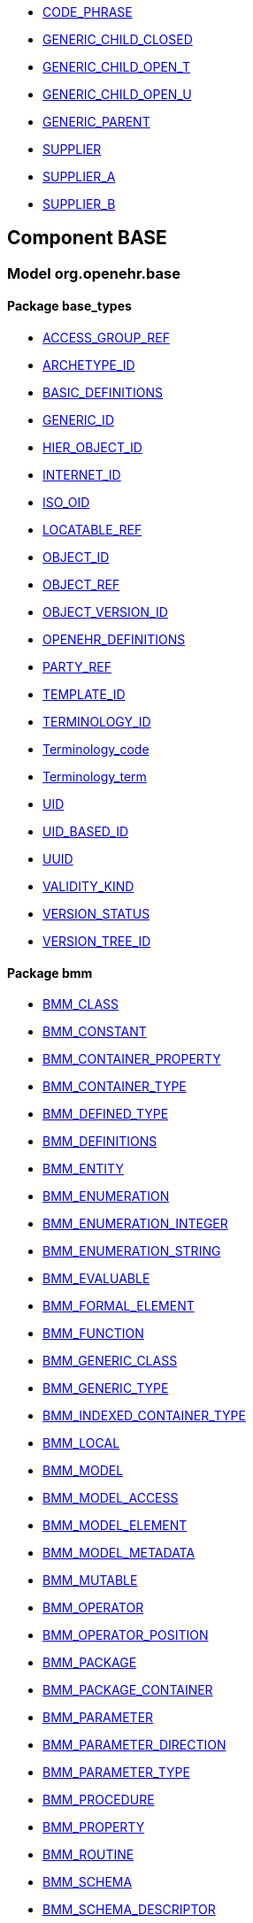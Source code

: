 [.xcode]
* http://www.openehr.org/releases//{base_release}/.html#_code_phrase_class[CODE_PHRASE]
[.xcode]
* http://www.openehr.org/releases//{base_release}/.html#_generic_child_closed_class[GENERIC_CHILD_CLOSED]
[.xcode]
* http://www.openehr.org/releases//{base_release}/.html#_generic_child_open_t_class[GENERIC_CHILD_OPEN_T]
[.xcode]
* http://www.openehr.org/releases//{base_release}/.html#_generic_child_open_u_class[GENERIC_CHILD_OPEN_U]
[.xcode]
* http://www.openehr.org/releases//{base_release}/.html#_generic_parent_class[GENERIC_PARENT]
[.xcode]
* http://www.openehr.org/releases//{base_release}/.html#_supplier_class[SUPPLIER]
[.xcode]
* http://www.openehr.org/releases//{base_release}/.html#_supplier_a_class[SUPPLIER_A]
[.xcode]
* http://www.openehr.org/releases//{base_release}/.html#_supplier_b_class[SUPPLIER_B]

== Component BASE

=== Model org.openehr.base

==== Package base_types

[.xcode]
* http://www.openehr.org/releases/BASE/{base_release}/base_types.html#_access_group_ref_class[ACCESS_GROUP_REF]
[.xcode]
* http://www.openehr.org/releases/BASE/{base_release}/base_types.html#_archetype_id_class[ARCHETYPE_ID]
[.xcode]
* http://www.openehr.org/releases/BASE/{base_release}/base_types.html#_basic_definitions_class[BASIC_DEFINITIONS]
[.xcode]
* http://www.openehr.org/releases/BASE/{base_release}/base_types.html#_generic_id_class[GENERIC_ID]
[.xcode]
* http://www.openehr.org/releases/BASE/{base_release}/base_types.html#_hier_object_id_class[HIER_OBJECT_ID]
[.xcode]
* http://www.openehr.org/releases/BASE/{base_release}/base_types.html#_internet_id_class[INTERNET_ID]
[.xcode]
* http://www.openehr.org/releases/BASE/{base_release}/base_types.html#_iso_oid_class[ISO_OID]
[.xcode]
* http://www.openehr.org/releases/BASE/{base_release}/base_types.html#_locatable_ref_class[LOCATABLE_REF]
[.xcode]
* http://www.openehr.org/releases/BASE/{base_release}/base_types.html#_object_id_class[OBJECT_ID]
[.xcode]
* http://www.openehr.org/releases/BASE/{base_release}/base_types.html#_object_ref_class[OBJECT_REF]
[.xcode]
* http://www.openehr.org/releases/BASE/{base_release}/base_types.html#_object_version_id_class[OBJECT_VERSION_ID]
[.xcode]
* http://www.openehr.org/releases/BASE/{base_release}/base_types.html#_openehr_definitions_class[OPENEHR_DEFINITIONS]
[.xcode]
* http://www.openehr.org/releases/BASE/{base_release}/base_types.html#_party_ref_class[PARTY_REF]
[.xcode]
* http://www.openehr.org/releases/BASE/{base_release}/base_types.html#_template_id_class[TEMPLATE_ID]
[.xcode]
* http://www.openehr.org/releases/BASE/{base_release}/base_types.html#_terminology_id_class[TERMINOLOGY_ID]
[.xcode]
* http://www.openehr.org/releases/BASE/{base_release}/base_types.html#_terminology_code_class[Terminology_code]
[.xcode]
* http://www.openehr.org/releases/BASE/{base_release}/base_types.html#_terminology_term_class[Terminology_term]
[.xcode]
* http://www.openehr.org/releases/BASE/{base_release}/base_types.html#_uid_class[UID]
[.xcode]
* http://www.openehr.org/releases/BASE/{base_release}/base_types.html#_uid_based_id_class[UID_BASED_ID]
[.xcode]
* http://www.openehr.org/releases/BASE/{base_release}/base_types.html#_uuid_class[UUID]
[.xcode]
* http://www.openehr.org/releases/BASE/{base_release}/base_types.html#_validity_kind_enumeration[VALIDITY_KIND]
[.xcode]
* http://www.openehr.org/releases/BASE/{base_release}/base_types.html#_version_status_enumeration[VERSION_STATUS]
[.xcode]
* http://www.openehr.org/releases/BASE/{base_release}/base_types.html#_version_tree_id_class[VERSION_TREE_ID]

==== Package bmm

[.xcode]
* http://www.openehr.org/releases/BASE/{base_release}/bmm.html#_bmm_class_class[BMM_CLASS]
[.xcode]
* http://www.openehr.org/releases/BASE/{base_release}/bmm.html#_bmm_constant_class[BMM_CONSTANT]
[.xcode]
* http://www.openehr.org/releases/BASE/{base_release}/bmm.html#_bmm_container_property_class[BMM_CONTAINER_PROPERTY]
[.xcode]
* http://www.openehr.org/releases/BASE/{base_release}/bmm.html#_bmm_container_type_class[BMM_CONTAINER_TYPE]
[.xcode]
* http://www.openehr.org/releases/BASE/{base_release}/bmm.html#_bmm_defined_type_class[BMM_DEFINED_TYPE]
[.xcode]
* http://www.openehr.org/releases/BASE/{base_release}/bmm.html#_bmm_definitions_class[BMM_DEFINITIONS]
[.xcode]
* http://www.openehr.org/releases/BASE/{base_release}/bmm.html#_bmm_entity_class[BMM_ENTITY]
[.xcode]
* http://www.openehr.org/releases/BASE/{base_release}/bmm.html#_bmm_enumeration_class[BMM_ENUMERATION]
[.xcode]
* http://www.openehr.org/releases/BASE/{base_release}/bmm.html#_bmm_enumeration_integer_class[BMM_ENUMERATION_INTEGER]
[.xcode]
* http://www.openehr.org/releases/BASE/{base_release}/bmm.html#_bmm_enumeration_string_class[BMM_ENUMERATION_STRING]
[.xcode]
* http://www.openehr.org/releases/BASE/{base_release}/bmm.html#_bmm_evaluable_class[BMM_EVALUABLE]
[.xcode]
* http://www.openehr.org/releases/BASE/{base_release}/bmm.html#_bmm_formal_element_class[BMM_FORMAL_ELEMENT]
[.xcode]
* http://www.openehr.org/releases/BASE/{base_release}/bmm.html#_bmm_function_class[BMM_FUNCTION]
[.xcode]
* http://www.openehr.org/releases/BASE/{base_release}/bmm.html#_bmm_generic_class_class[BMM_GENERIC_CLASS]
[.xcode]
* http://www.openehr.org/releases/BASE/{base_release}/bmm.html#_bmm_generic_type_class[BMM_GENERIC_TYPE]
[.xcode]
* http://www.openehr.org/releases/BASE/{base_release}/bmm.html#_bmm_indexed_container_type_class[BMM_INDEXED_CONTAINER_TYPE]
[.xcode]
* http://www.openehr.org/releases/BASE/{base_release}/bmm.html#_bmm_local_class[BMM_LOCAL]
[.xcode]
* http://www.openehr.org/releases/BASE/{base_release}/bmm.html#_bmm_model_class[BMM_MODEL]
[.xcode]
* http://www.openehr.org/releases/BASE/{base_release}/bmm.html#_bmm_model_access_class[BMM_MODEL_ACCESS]
[.xcode]
* http://www.openehr.org/releases/BASE/{base_release}/bmm.html#_bmm_model_element_class[BMM_MODEL_ELEMENT]
[.xcode]
* http://www.openehr.org/releases/BASE/{base_release}/bmm.html#_bmm_model_metadata_class[BMM_MODEL_METADATA]
[.xcode]
* http://www.openehr.org/releases/BASE/{base_release}/bmm.html#_bmm_mutable_class[BMM_MUTABLE]
[.xcode]
* http://www.openehr.org/releases/BASE/{base_release}/bmm.html#_bmm_operator_class[BMM_OPERATOR]
[.xcode]
* http://www.openehr.org/releases/BASE/{base_release}/bmm.html#_bmm_operator_position_enumeration[BMM_OPERATOR_POSITION]
[.xcode]
* http://www.openehr.org/releases/BASE/{base_release}/bmm.html#_bmm_package_class[BMM_PACKAGE]
[.xcode]
* http://www.openehr.org/releases/BASE/{base_release}/bmm.html#_bmm_package_container_class[BMM_PACKAGE_CONTAINER]
[.xcode]
* http://www.openehr.org/releases/BASE/{base_release}/bmm.html#_bmm_parameter_class[BMM_PARAMETER]
[.xcode]
* http://www.openehr.org/releases/BASE/{base_release}/bmm.html#_bmm_parameter_direction_enumeration[BMM_PARAMETER_DIRECTION]
[.xcode]
* http://www.openehr.org/releases/BASE/{base_release}/bmm.html#_bmm_parameter_type_class[BMM_PARAMETER_TYPE]
[.xcode]
* http://www.openehr.org/releases/BASE/{base_release}/bmm.html#_bmm_procedure_class[BMM_PROCEDURE]
[.xcode]
* http://www.openehr.org/releases/BASE/{base_release}/bmm.html#_bmm_property_class[BMM_PROPERTY]
[.xcode]
* http://www.openehr.org/releases/BASE/{base_release}/bmm.html#_bmm_routine_class[BMM_ROUTINE]
[.xcode]
* http://www.openehr.org/releases/BASE/{base_release}/bmm.html#_bmm_schema_class[BMM_SCHEMA]
[.xcode]
* http://www.openehr.org/releases/BASE/{base_release}/bmm.html#_bmm_schema_descriptor_class[BMM_SCHEMA_DESCRIPTOR]
[.xcode]
* http://www.openehr.org/releases/BASE/{base_release}/bmm.html#_bmm_schema_metadata_key_enumeration[BMM_SCHEMA_METADATA_KEY]
[.xcode]
* http://www.openehr.org/releases/BASE/{base_release}/bmm.html#_bmm_schema_state_enumeration[BMM_SCHEMA_STATE]
[.xcode]
* http://www.openehr.org/releases/BASE/{base_release}/bmm.html#_bmm_simple_class_class[BMM_SIMPLE_CLASS]
[.xcode]
* http://www.openehr.org/releases/BASE/{base_release}/bmm.html#_bmm_simple_type_class[BMM_SIMPLE_TYPE]
[.xcode]
* http://www.openehr.org/releases/BASE/{base_release}/bmm.html#_bmm_type_class[BMM_TYPE]
[.xcode]
* http://www.openehr.org/releases/BASE/{base_release}/bmm.html#_bmm_unitary_property_class[BMM_UNITARY_PROPERTY]
[.xcode]
* http://www.openehr.org/releases/BASE/{base_release}/bmm.html#_bmm_unitary_type_class[BMM_UNITARY_TYPE]
[.xcode]
* http://www.openehr.org/releases/BASE/{base_release}/bmm.html#_bmm_value_class[BMM_VALUE]
[.xcode]
* http://www.openehr.org/releases/BASE/{base_release}/bmm.html#_bmm_value_returning_class[BMM_VALUE_RETURNING]
[.xcode]
* http://www.openehr.org/releases/BASE/{base_release}/bmm.html#_bmm_variable_class[BMM_VARIABLE]

==== Package bmm_persistence

[.xcode]
* http://www.openehr.org/releases/BASE/{base_release}/bmm_persistence.html#_bmm_include_spec_class[BMM_INCLUDE_SPEC]
[.xcode]
* http://www.openehr.org/releases/BASE/{base_release}/bmm_persistence.html#_p_bmm_base_type_class[P_BMM_BASE_TYPE]
[.xcode]
* http://www.openehr.org/releases/BASE/{base_release}/bmm_persistence.html#_p_bmm_class_class[P_BMM_CLASS]
[.xcode]
* http://www.openehr.org/releases/BASE/{base_release}/bmm_persistence.html#_p_bmm_container_property_class[P_BMM_CONTAINER_PROPERTY]
[.xcode]
* http://www.openehr.org/releases/BASE/{base_release}/bmm_persistence.html#_p_bmm_container_type_class[P_BMM_CONTAINER_TYPE]
[.xcode]
* http://www.openehr.org/releases/BASE/{base_release}/bmm_persistence.html#_p_bmm_enumeration_class[P_BMM_ENUMERATION]
[.xcode]
* http://www.openehr.org/releases/BASE/{base_release}/bmm_persistence.html#_p_bmm_enumeration_integer_class[P_BMM_ENUMERATION_INTEGER]
[.xcode]
* http://www.openehr.org/releases/BASE/{base_release}/bmm_persistence.html#_p_bmm_enumeration_string_class[P_BMM_ENUMERATION_STRING]
[.xcode]
* http://www.openehr.org/releases/BASE/{base_release}/bmm_persistence.html#_p_bmm_generic_parameter_class[P_BMM_GENERIC_PARAMETER]
[.xcode]
* http://www.openehr.org/releases/BASE/{base_release}/bmm_persistence.html#_p_bmm_generic_property_class[P_BMM_GENERIC_PROPERTY]
[.xcode]
* http://www.openehr.org/releases/BASE/{base_release}/bmm_persistence.html#_p_bmm_generic_type_class[P_BMM_GENERIC_TYPE]
[.xcode]
* http://www.openehr.org/releases/BASE/{base_release}/bmm_persistence.html#_p_bmm_model_element_class[P_BMM_MODEL_ELEMENT]
[.xcode]
* http://www.openehr.org/releases/BASE/{base_release}/bmm_persistence.html#_p_bmm_open_type_class[P_BMM_OPEN_TYPE]
[.xcode]
* http://www.openehr.org/releases/BASE/{base_release}/bmm_persistence.html#_p_bmm_package_class[P_BMM_PACKAGE]
[.xcode]
* http://www.openehr.org/releases/BASE/{base_release}/bmm_persistence.html#_p_bmm_package_container_class[P_BMM_PACKAGE_CONTAINER]
[.xcode]
* http://www.openehr.org/releases/BASE/{base_release}/bmm_persistence.html#_p_bmm_property_class[P_BMM_PROPERTY]
[.xcode]
* http://www.openehr.org/releases/BASE/{base_release}/bmm_persistence.html#_p_bmm_schema_class[P_BMM_SCHEMA]
[.xcode]
* http://www.openehr.org/releases/BASE/{base_release}/bmm_persistence.html#_p_bmm_schema_descriptor_class[P_BMM_SCHEMA_DESCRIPTOR]
[.xcode]
* http://www.openehr.org/releases/BASE/{base_release}/bmm_persistence.html#_p_bmm_simple_type_class[P_BMM_SIMPLE_TYPE]
[.xcode]
* http://www.openehr.org/releases/BASE/{base_release}/bmm_persistence.html#_p_bmm_single_property_class[P_BMM_SINGLE_PROPERTY]
[.xcode]
* http://www.openehr.org/releases/BASE/{base_release}/bmm_persistence.html#_p_bmm_single_property_open_class[P_BMM_SINGLE_PROPERTY_OPEN]
[.xcode]
* http://www.openehr.org/releases/BASE/{base_release}/bmm_persistence.html#_p_bmm_type_class[P_BMM_TYPE]

==== Package elom

[.xcode]
* http://www.openehr.org/releases/BASE/{base_release}/elom.html#_assertion_class[ASSERTION]
[.xcode]
* http://www.openehr.org/releases/BASE/{base_release}/elom.html#_el_assertion_class[EL_ASSERTION]
[.xcode]
* http://www.openehr.org/releases/BASE/{base_release}/elom.html#_el_assignment_class[EL_ASSIGNMENT]
[.xcode]
* http://www.openehr.org/releases/BASE/{base_release}/elom.html#_el_binary_operator_class[EL_BINARY_OPERATOR]
[.xcode]
* http://www.openehr.org/releases/BASE/{base_release}/elom.html#_el_choice_branch_class[EL_CHOICE_BRANCH]
[.xcode]
* http://www.openehr.org/releases/BASE/{base_release}/elom.html#_el_choice_group_class[EL_CHOICE_GROUP]
[.xcode]
* http://www.openehr.org/releases/BASE/{base_release}/elom.html#_el_condition_branch_class[EL_CONDITION_BRANCH]
[.xcode]
* http://www.openehr.org/releases/BASE/{base_release}/elom.html#_el_condition_group_class[EL_CONDITION_GROUP]
[.xcode]
* http://www.openehr.org/releases/BASE/{base_release}/elom.html#_el_constant_ref_class[EL_CONSTANT_REF]
[.xcode]
* http://www.openehr.org/releases/BASE/{base_release}/elom.html#_el_constraint_expression_class[EL_CONSTRAINT_EXPRESSION]
[.xcode]
* http://www.openehr.org/releases/BASE/{base_release}/elom.html#_el_data_binding_class[EL_DATA_BINDING]
[.xcode]
* http://www.openehr.org/releases/BASE/{base_release}/elom.html#_el_decision_branch_class[EL_DECISION_BRANCH]
[.xcode]
* http://www.openehr.org/releases/BASE/{base_release}/elom.html#_el_decision_group_class[EL_DECISION_GROUP]
[.xcode]
* http://www.openehr.org/releases/BASE/{base_release}/elom.html#_el_defined_class[EL_DEFINED]
[.xcode]
* http://www.openehr.org/releases/BASE/{base_release}/elom.html#_el_expression_class[EL_EXPRESSION]
[.xcode]
* http://www.openehr.org/releases/BASE/{base_release}/elom.html#_el_external_ref_class[EL_EXTERNAL_REF]
[.xcode]
* http://www.openehr.org/releases/BASE/{base_release}/elom.html#_el_function_call_class[EL_FUNCTION_CALL]
[.xcode]
* http://www.openehr.org/releases/BASE/{base_release}/elom.html#_el_literal_class[EL_LITERAL]
[.xcode]
* http://www.openehr.org/releases/BASE/{base_release}/elom.html#_el_local_ref_class[EL_LOCAL_REF]
[.xcode]
* http://www.openehr.org/releases/BASE/{base_release}/elom.html#_el_model_ref_class[EL_MODEL_REF]
[.xcode]
* http://www.openehr.org/releases/BASE/{base_release}/elom.html#_el_module_class[EL_MODULE]
[.xcode]
* http://www.openehr.org/releases/BASE/{base_release}/elom.html#_el_operator_class[EL_OPERATOR]
[.xcode]
* http://www.openehr.org/releases/BASE/{base_release}/elom.html#_el_predicate_class[EL_PREDICATE]
[.xcode]
* http://www.openehr.org/releases/BASE/{base_release}/elom.html#_el_procedure_call_class[EL_PROCEDURE_CALL]
[.xcode]
* http://www.openehr.org/releases/BASE/{base_release}/elom.html#_el_routine_call_class[EL_ROUTINE_CALL]
[.xcode]
* http://www.openehr.org/releases/BASE/{base_release}/elom.html#_el_statement_class[EL_STATEMENT]
[.xcode]
* http://www.openehr.org/releases/BASE/{base_release}/elom.html#_el_terminal_class[EL_TERMINAL]
[.xcode]
* http://www.openehr.org/releases/BASE/{base_release}/elom.html#_el_type_def_class[EL_TYPE_DEF]
[.xcode]
* http://www.openehr.org/releases/BASE/{base_release}/elom.html#_el_unary_operator_class[EL_UNARY_OPERATOR]
[.xcode]
* http://www.openehr.org/releases/BASE/{base_release}/elom.html#_el_variable_ref_class[EL_VARIABLE_REF]
[.xcode]
* http://www.openehr.org/releases/BASE/{base_release}/elom.html#_function_def_example_class[FUNCTION_DEF_EXAMPLE]
[.xcode]
* http://www.openehr.org/releases/BASE/{base_release}/elom.html#_function_def_external_class[FUNCTION_DEF_EXTERNAL]
[.xcode]
* http://www.openehr.org/releases/BASE/{base_release}/elom.html#_operator_def_external_class[OPERATOR_DEF_EXTERNAL]
[.xcode]
* http://www.openehr.org/releases/BASE/{base_release}/elom.html#_op_def_and_class[OP_DEF_AND]
[.xcode]
* http://www.openehr.org/releases/BASE/{base_release}/elom.html#_op_def_example_class[OP_DEF_EXAMPLE]
[.xcode]
* http://www.openehr.org/releases/BASE/{base_release}/elom.html#_op_def_exists_class[OP_DEF_EXISTS]
[.xcode]
* http://www.openehr.org/releases/BASE/{base_release}/elom.html#_op_def_plus_class[OP_DEF_PLUS]
[.xcode]
* http://www.openehr.org/releases/BASE/{base_release}/elom.html#_type_def_boolean_class[TYPE_DEF_BOOLEAN]
[.xcode]
* http://www.openehr.org/releases/BASE/{base_release}/elom.html#_type_def_date_class[TYPE_DEF_DATE]
[.xcode]
* http://www.openehr.org/releases/BASE/{base_release}/elom.html#_type_def_date_time_class[TYPE_DEF_DATE_TIME]
[.xcode]
* http://www.openehr.org/releases/BASE/{base_release}/elom.html#_type_def_duration_class[TYPE_DEF_DURATION]
[.xcode]
* http://www.openehr.org/releases/BASE/{base_release}/elom.html#_type_def_integer_class[TYPE_DEF_INTEGER]
[.xcode]
* http://www.openehr.org/releases/BASE/{base_release}/elom.html#_type_def_object_ref_class[TYPE_DEF_OBJECT_REF]
[.xcode]
* http://www.openehr.org/releases/BASE/{base_release}/elom.html#_type_def_real_class[TYPE_DEF_REAL]
[.xcode]
* http://www.openehr.org/releases/BASE/{base_release}/elom.html#_type_def_string_class[TYPE_DEF_STRING]
[.xcode]
* http://www.openehr.org/releases/BASE/{base_release}/elom.html#_type_def_terminology_code_class[TYPE_DEF_TERMINOLOGY_CODE]
[.xcode]
* http://www.openehr.org/releases/BASE/{base_release}/elom.html#_type_def_time_class[TYPE_DEF_TIME]
[.xcode]
* http://www.openehr.org/releases/BASE/{base_release}/elom.html#_type_def_uri_class[TYPE_DEF_URI]

==== Package foundation_types

[.xcode]
* http://www.openehr.org/releases/BASE/{base_release}/foundation_types.html#_args_class[ARGS]
[.xcode]
* http://www.openehr.org/releases/BASE/{base_release}/foundation_types.html#_args_class[ARGS]
[.xcode]
* http://www.openehr.org/releases/BASE/{base_release}/foundation_types.html#_args_class[ARGS]
[.xcode]
* http://www.openehr.org/releases/BASE/{base_release}/foundation_types.html#_any_class[Any]
[.xcode]
* http://www.openehr.org/releases/BASE/{base_release}/foundation_types.html#_array_class[Array]
[.xcode]
* http://www.openehr.org/releases/BASE/{base_release}/foundation_types.html#_boolean_class[Boolean]
[.xcode]
* http://www.openehr.org/releases/BASE/{base_release}/foundation_types.html#_cardinality_class[Cardinality]
[.xcode]
* http://www.openehr.org/releases/BASE/{base_release}/foundation_types.html#_character_class[Character]
[.xcode]
* http://www.openehr.org/releases/BASE/{base_release}/foundation_types.html#_comparable_class[Comparable]
[.xcode]
* http://www.openehr.org/releases/BASE/{base_release}/foundation_types.html#_container_class[Container]
[.xcode]
* http://www.openehr.org/releases/BASE/{base_release}/foundation_types.html#_date_class[Date]
[.xcode]
* http://www.openehr.org/releases/BASE/{base_release}/foundation_types.html#_date_time_class[Date_time]
[.xcode]
* http://www.openehr.org/releases/BASE/{base_release}/foundation_types.html#_double_class[Double]
[.xcode]
* http://www.openehr.org/releases/BASE/{base_release}/foundation_types.html#_duration_class[Duration]
[.xcode]
* http://www.openehr.org/releases/BASE/{base_release}/foundation_types.html#_function_class[FUNCTION]
[.xcode]
* http://www.openehr.org/releases/BASE/{base_release}/foundation_types.html#_hash_class[Hash]
[.xcode]
* http://www.openehr.org/releases/BASE/{base_release}/foundation_types.html#_idate_class[IDate]
[.xcode]
* http://www.openehr.org/releases/BASE/{base_release}/foundation_types.html#_idate_time_class[IDate_time]
[.xcode]
* http://www.openehr.org/releases/BASE/{base_release}/foundation_types.html#_iduration_class[IDuration]
[.xcode]
* http://www.openehr.org/releases/BASE/{base_release}/foundation_types.html#_itime_class[ITime]
[.xcode]
* http://www.openehr.org/releases/BASE/{base_release}/foundation_types.html#_itimezone_class[ITimezone]
[.xcode]
* http://www.openehr.org/releases/BASE/{base_release}/foundation_types.html#_integer_class[Integer]
[.xcode]
* http://www.openehr.org/releases/BASE/{base_release}/foundation_types.html#_integer64_class[Integer64]
[.xcode]
* http://www.openehr.org/releases/BASE/{base_release}/foundation_types.html#_interval_class[Interval]
[.xcode]
* http://www.openehr.org/releases/BASE/{base_release}/foundation_types.html#_iso8601_date_class[Iso8601_date]
[.xcode]
* http://www.openehr.org/releases/BASE/{base_release}/foundation_types.html#_iso8601_date_time_class[Iso8601_date_time]
[.xcode]
* http://www.openehr.org/releases/BASE/{base_release}/foundation_types.html#_iso8601_duration_class[Iso8601_duration]
[.xcode]
* http://www.openehr.org/releases/BASE/{base_release}/foundation_types.html#_iso8601_time_class[Iso8601_time]
[.xcode]
* http://www.openehr.org/releases/BASE/{base_release}/foundation_types.html#_iso8601_timezone_class[Iso8601_timezone]
[.xcode]
* http://www.openehr.org/releases/BASE/{base_release}/foundation_types.html#_iso8601_type_class[Iso8601_type]
[.xcode]
* http://www.openehr.org/releases/BASE/{base_release}/foundation_types.html#_list_class[List]
[.xcode]
* http://www.openehr.org/releases/BASE/{base_release}/foundation_types.html#_multiplicity_interval_class[Multiplicity_interval]
[.xcode]
* http://www.openehr.org/releases/BASE/{base_release}/foundation_types.html#_numeric_class[Numeric]
[.xcode]
* http://www.openehr.org/releases/BASE/{base_release}/foundation_types.html#_octet_class[Octet]
[.xcode]
* http://www.openehr.org/releases/BASE/{base_release}/foundation_types.html#_ordered_class[Ordered]
[.xcode]
* http://www.openehr.org/releases/BASE/{base_release}/foundation_types.html#_ordered_numeric_class[Ordered_Numeric]
[.xcode]
* http://www.openehr.org/releases/BASE/{base_release}/foundation_types.html#_procedure_class[PROCEDURE]
[.xcode]
* http://www.openehr.org/releases/BASE/{base_release}/foundation_types.html#_point_interval_class[Point_interval]
[.xcode]
* http://www.openehr.org/releases/BASE/{base_release}/foundation_types.html#_proper_interval_class[Proper_interval]
[.xcode]
* http://www.openehr.org/releases/BASE/{base_release}/foundation_types.html#_result_class[RESULT]
[.xcode]
* http://www.openehr.org/releases/BASE/{base_release}/foundation_types.html#_routine_class[ROUTINE]
[.xcode]
* http://www.openehr.org/releases/BASE/{base_release}/foundation_types.html#_real_class[Real]
[.xcode]
* http://www.openehr.org/releases/BASE/{base_release}/foundation_types.html#_set_class[Set]
[.xcode]
* http://www.openehr.org/releases/BASE/{base_release}/foundation_types.html#_string_class[String]
[.xcode]
* http://www.openehr.org/releases/BASE/{base_release}/foundation_types.html#_tuple_class[TUPLE]
[.xcode]
* http://www.openehr.org/releases/BASE/{base_release}/foundation_types.html#_tuple1_class[TUPLE1]
[.xcode]
* http://www.openehr.org/releases/BASE/{base_release}/foundation_types.html#_tuple2_class[TUPLE2]
[.xcode]
* http://www.openehr.org/releases/BASE/{base_release}/foundation_types.html#_temporal_class[Temporal]
[.xcode]
* http://www.openehr.org/releases/BASE/{base_release}/foundation_types.html#_time_class[Time]
[.xcode]
* http://www.openehr.org/releases/BASE/{base_release}/foundation_types.html#_time_definitions_class[Time_Definitions]
[.xcode]
* http://www.openehr.org/releases/BASE/{base_release}/foundation_types.html#_timezone_class[Timezone]
[.xcode]
* http://www.openehr.org/releases/BASE/{base_release}/foundation_types.html#_uri_class[Uri]

==== Package resource

[.xcode]
* http://www.openehr.org/releases/BASE/{base_release}/resource.html#_authored_resource_class[AUTHORED_RESOURCE]
[.xcode]
* http://www.openehr.org/releases/BASE/{base_release}/resource.html#_resource_annotations_class[RESOURCE_ANNOTATIONS]
[.xcode]
* http://www.openehr.org/releases/BASE/{base_release}/resource.html#_resource_description_class[RESOURCE_DESCRIPTION]
[.xcode]
* http://www.openehr.org/releases/BASE/{base_release}/resource.html#_resource_description_item_class[RESOURCE_DESCRIPTION_ITEM]
[.xcode]
* http://www.openehr.org/releases/BASE/{base_release}/resource.html#_translation_details_class[TRANSLATION_DETAILS]

